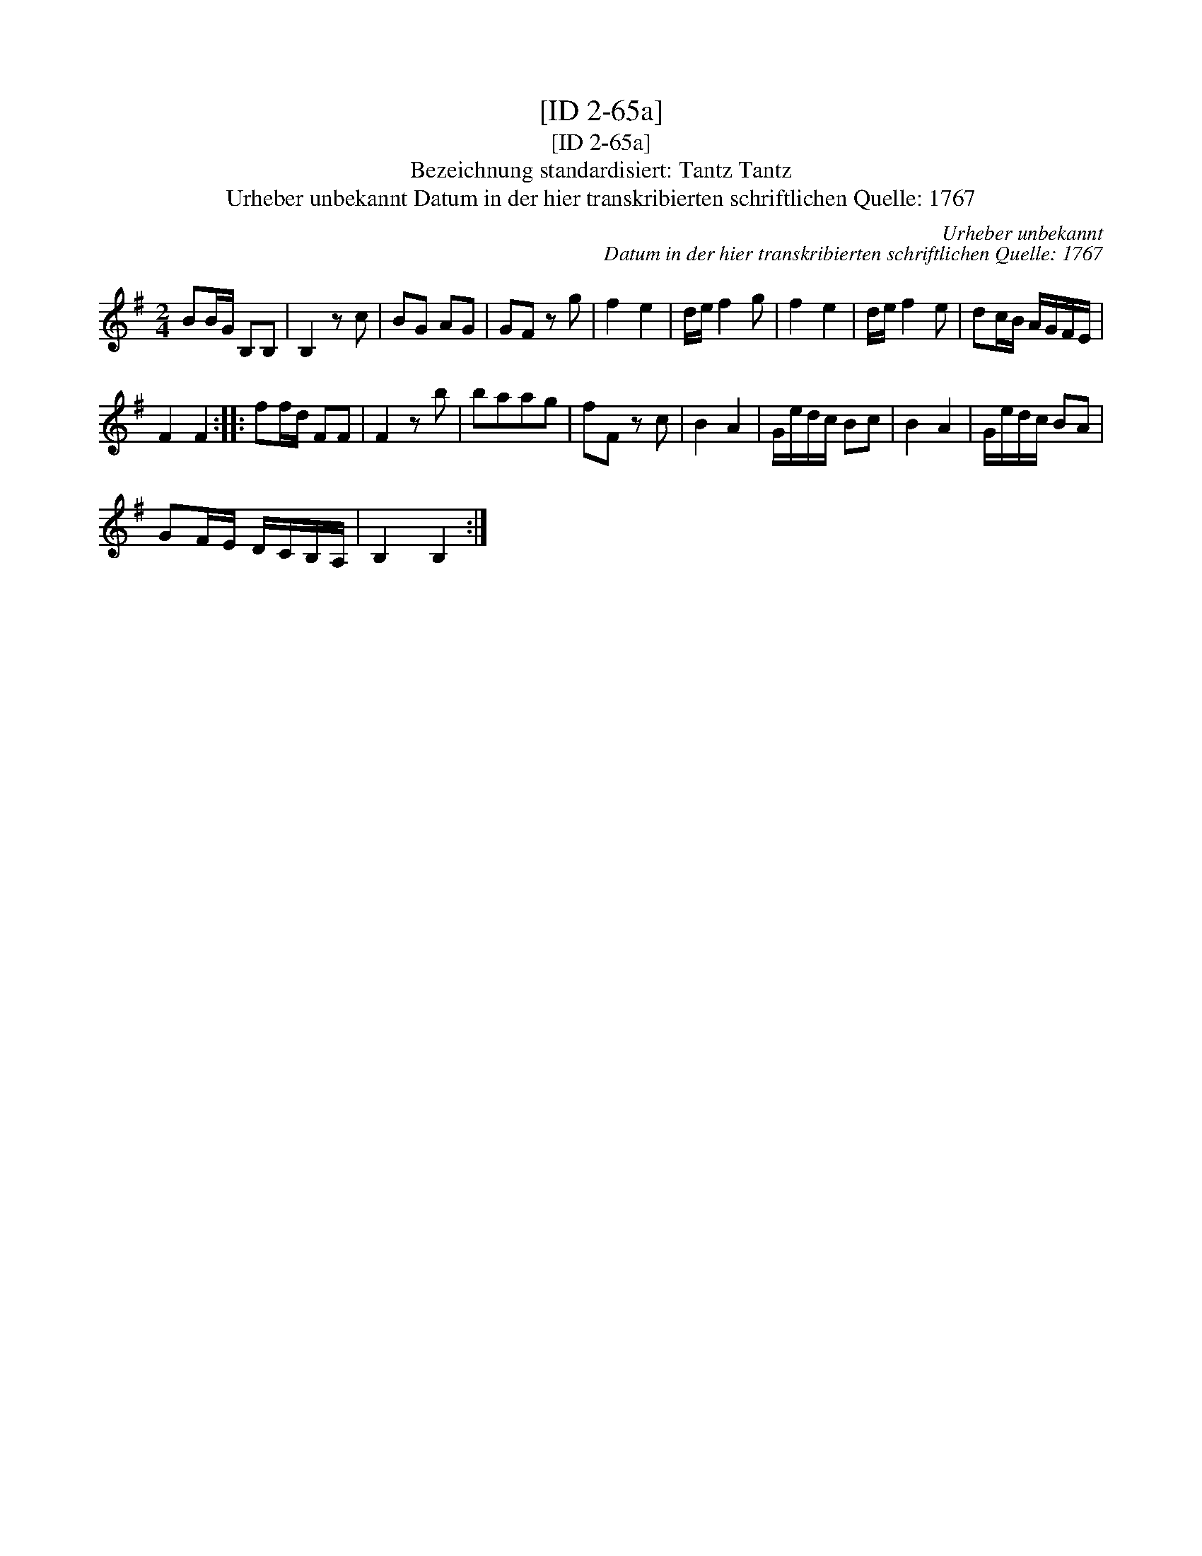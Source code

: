 X:1
T:[ID 2-65a]
T:[ID 2-65a]
T:Bezeichnung standardisiert: Tantz Tantz
T:Urheber unbekannt Datum in der hier transkribierten schriftlichen Quelle: 1767
C:Urheber unbekannt
C:Datum in der hier transkribierten schriftlichen Quelle: 1767
L:1/8
M:2/4
K:G
V:1 treble 
V:1
 BB/G/ B,B, | B,2 z c | BG AG | GF z g | f2 e2 | d/e/ f2 g | f2 e2 | d/e/ f2 e | dc/B/ A/G/F/E/ | %9
 F2 F2 :: ff/d/ FF | F2 z b | baag | fF z c | B2 A2 | G/e/d/c/ Bc | B2 A2 | G/e/d/c/ BA | %18
 GF/E/ D/C/B,/A,/ | B,2 B,2 :| %20

